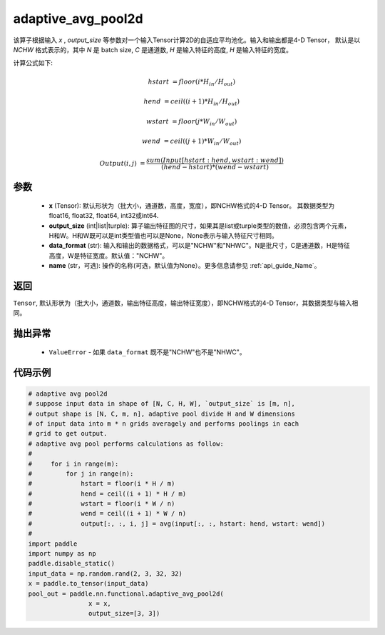 adaptive_avg_pool2d
-------------------------------

.. py:function:: paddle.nn.functional.adaptive_avg_pool2d(x, output_size, data_format='NCHW', name=None)

该算子根据输入 `x` , `output_size` 等参数对一个输入Tensor计算2D的自适应平均池化。输入和输出都是4-D Tensor，
默认是以 `NCHW` 格式表示的，其中 `N` 是 batch size, `C` 是通道数, `H` 是输入特征的高度, `H` 是输入特征的宽度。

计算公式如下:

..  math::

    hstart &= floor(i * H_{in} / H_{out})

    hend &= ceil((i + 1) * H_{in} / H_{out})

    wstart &= floor(j * W_{in} / W_{out})

    wend &= ceil((j + 1) * W_{in} / W_{out})

    Output(i ,j) &= \frac{sum(Input[hstart:hend, wstart:wend])}{(hend - hstart) * (wend - wstart)}


参数
:::::::::
    - **x** (Tensor): 默认形状为（批大小，通道数，高度，宽度），即NCHW格式的4-D Tensor。 其数据类型为float16, float32, float64, int32或int64.
    - **output_size** (int|list|turple): 算子输出特征图的尺寸，如果其是list或turple类型的数值，必须包含两个元素，H和W。H和W既可以是int类型值也可以是None，None表示与输入特征尺寸相同。
    - **data_format** (str): 输入和输出的数据格式，可以是"NCHW"和"NHWC"。N是批尺寸，C是通道数，H是特征高度，W是特征宽度。默认值："NCHW"。
    - **name** (str，可选): 操作的名称(可选，默认值为None）。更多信息请参见 :ref:`api_guide_Name`。

返回
:::::::::
``Tensor``, 默认形状为（批大小，通道数，输出特征高度，输出特征宽度），即NCHW格式的4-D Tensor，其数据类型与输入相同。

抛出异常
:::::::::
    - ``ValueError`` - 如果 ``data_format`` 既不是"NCHW"也不是"NHWC"。

代码示例
:::::::::

.. code-block:: python

        # adaptive avg pool2d
        # suppose input data in shape of [N, C, H, W], `output_size` is [m, n],
        # output shape is [N, C, m, n], adaptive pool divide H and W dimensions
        # of input data into m * n grids averagely and performs poolings in each
        # grid to get output.
        # adaptive avg pool performs calculations as follow:
        #
        #     for i in range(m):
        #         for j in range(n):
        #             hstart = floor(i * H / m)
        #             hend = ceil((i + 1) * H / m)
        #             wstart = floor(i * W / n)
        #             wend = ceil((i + 1) * W / n)
        #             output[:, :, i, j] = avg(input[:, :, hstart: hend, wstart: wend])
        #
        import paddle
        import numpy as np
        paddle.disable_static()
        input_data = np.random.rand(2, 3, 32, 32)
        x = paddle.to_tensor(input_data)
        pool_out = paddle.nn.functional.adaptive_avg_pool2d(
                        x = x,
                        output_size=[3, 3])
